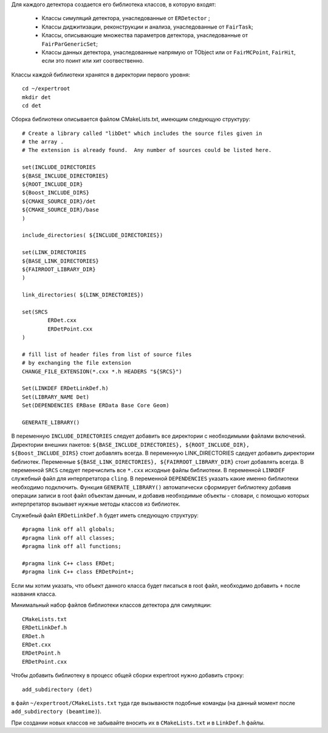 
Для каждого детектора создается его библиотека классов, в которую входят:

	* Классы симуляций детектора, унаследованные от ``ERDetector`` ;
	* Классы диджитизации, реконструкции и анализа, унаследованные от ``FairTask``;
	* Классы, описывающие множества параметров детектора, унаследованные от ``FairParGenericSet``;
	* Классы данных детектора, унаследованные напрямую от TObject или от ``FairMCPoint``, ``FairHit``, если это поинт или хит соотвественно.

Классы каждой библиотеки хранятся в директории первого уровня:

::

	cd ~/expertroot
	mkdir det
	cd det

Сборка библиотеки описывается файлом CMakeLists.txt, имеющим следующую структуру:

::
	
	# Create a library called "libDet" which includes the source files given in
	# the array .
	# The extension is already found.  Any number of sources could be listed here.

	set(INCLUDE_DIRECTORIES
	${BASE_INCLUDE_DIRECTORIES}
	${ROOT_INCLUDE_DIR}
	${Boost_INCLUDE_DIRS}
	${CMAKE_SOURCE_DIR}/det
	${CMAKE_SOURCE_DIR}/base
	)

	include_directories( ${INCLUDE_DIRECTORIES})

	set(LINK_DIRECTORIES
	${BASE_LINK_DIRECTORIES}
	${FAIRROOT_LIBRARY_DIR}
	) 

	link_directories( ${LINK_DIRECTORIES})

	set(SRCS
		ERDet.cxx
		ERDetPoint.cxx
	)

	# fill list of header files from list of source files
	# by exchanging the file extension
	CHANGE_FILE_EXTENSION(*.cxx *.h HEADERS "${SRCS}")

	Set(LINKDEF ERDetLinkDef.h)
	Set(LIBRARY_NAME Det)
	Set(DEPENDENCIES ERBase ERData Base Core Geom)

	GENERATE_LIBRARY()


В переменную ``INCLUDE_DIRECTORIES`` следует добавить все директории с необходимыми файлами включений. Директории внешних пакетов: ``${BASE_INCLUDE_DIRECTORIES}, ${ROOT_INCLUDE_DIR}, ${Boost_INCLUDE_DIRS}`` стоит добавлять всегда. В переменную LINK_DIRECTORIES сдедует добавить директории библиотек. Переменные ``${BASE_LINK_DIRECTORIES}, ${FAIRROOT_LIBRARY_DIR}`` стоит добавлять всегда. В переменной ``SRCS`` следует перечислить все ``*.cxx`` исходные файлы библиотеки. В переменной ``LINKDEF`` служебный файл для интерпретатора ``cling``. В переменной ``DEPENDENCIES`` указать какие именно библиотеки необходимо подключить. Функция ``GENERATE_LIBRARY()`` автоматически сформирует библиотеку добавив операции записи в root файл объектам данным, и добавив необходимые объекты - словари, с помощью которых интерпретатор вызывает нужные методы классов из библиотек.

Служебный файл ``ERDetLinkDef.h`` будет иметь следующую структуру:

::

	#pragma link off all globals;
	#pragma link off all classes;
	#pragma link off all functions;

	#pragma link C++ class ERDet;
	#pragma link C++ class ERDetPoint+;

Если мы хотим указать, что объект данного класса будет писаться в root файл, необходимо добавить ``+`` после названия класса.

Минимальный набор файлов библиотеки классов детектора для симуляции:

::

	CMakeLists.txt
	ERDetLinkDef.h
	ERDet.h
	ERDet.cxx
	ERDetPoint.h
	ERDetPoint.cxx

Чтобы добавить библиотеку в процесс общей сборки expertroot нужно добавить строку:

::

	add_subdirectory (det)

в файл ``~/expertroot/CMakeLists.txt`` туда где вызываюстя подобные команды (на данный момент после ``add_subdirectory (beamtime)``).

При создании новых классов не забывайте вносить их в ``CMakeLists.txt`` и в ``LinkDef.h`` файлы.
 